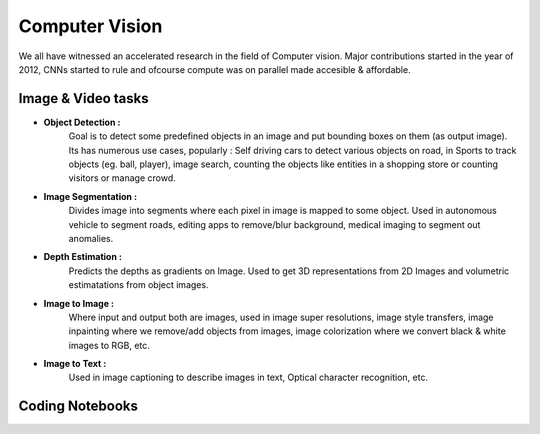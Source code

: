 Computer Vision
================================================================

We all have witnessed an accelerated research in the field of Computer vision. Major contributions started in the year of 2012, CNNs started to rule
and ofcourse compute was on parallel made accesible & affordable.

Image & Video tasks
---------------------

* **Object Detection :**
    Goal is to detect some predefined objects in an image and put bounding boxes on them (as output image).
    Its has numerous use cases, popularly : Self driving cars to detect various objects on road, in Sports to track objects (eg. ball, player),
    image search, counting the objects like entities in a shopping store or counting visitors or manage crowd.

* **Image Segmentation :**
    Divides image into segments where each pixel in image is mapped to some object.
    Used in autonomous vehicle to segment roads, editing apps to remove/blur background, medical imaging to segment out anomalies.

* **Depth Estimation :**
    Predicts the depths as gradients on Image. Used to get 3D representations from 2D Images and volumetric estimatations from object images.

* **Image to Image :**
    Where input and output both are images, used in image super resolutions, image style transfers, image inpainting where we remove/add
    objects from images, image colorization where we convert black & white images to RGB, etc.

* **Image to Text :**
    Used in image captioning to describe images in text, Optical character recognition, etc. 

Coding Notebooks
--------------------

.. nbgallery::

  ../notebooks/4_CV_ObjectDetection.ipynb
  ../notebooks/4_CV_SegmentationAndDepthEstimation.ipynb